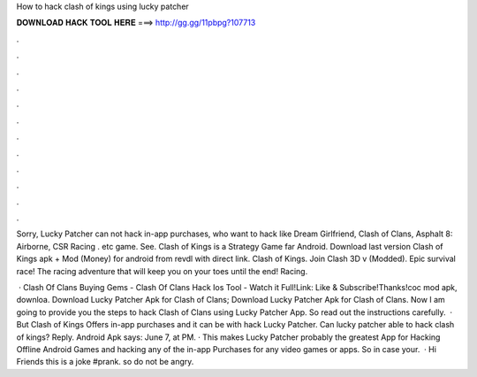 How to hack clash of kings using lucky patcher



𝐃𝐎𝐖𝐍𝐋𝐎𝐀𝐃 𝐇𝐀𝐂𝐊 𝐓𝐎𝐎𝐋 𝐇𝐄𝐑𝐄 ===> http://gg.gg/11pbpg?107713



.



.



.



.



.



.



.



.



.



.



.



.

Sorry, Lucky Patcher can not hack in-app purchases, who want to hack like Dream Girlfriend, Clash of Clans, Asphalt 8: Airborne, CSR Racing . etc game. See. Clash of Kings is a Strategy Game far Android. Download last version Clash of Kings apk + Mod (Money) for android from revdl with direct link. Clash of Kings. Join Clash 3D v (Modded). Epic survival race! The racing adventure that will keep you on your toes until the end! Racing.

 · Clash Of Clans Buying Gems - Clash Of Clans Hack Ios Tool - Watch it Full!Link: Like & Subscribe!Thanks!coc mod apk, downloa. Download Lucky Patcher Apk for Clash of Clans; Download Lucky Patcher Apk for Clash of Clans. Now I am going to provide you the steps to hack Clash of Clans using Lucky Patcher App. So read out the instructions carefully.  · But Clash of Kings Offers in-app purchases and it can be with hack Lucky Patcher. Can lucky patcher able to hack clash of kings? Reply. Android Apk says: June 7, at PM. · This makes Lucky Patcher probably the greatest App for Hacking Offline Android Games and hacking any of the in-app Purchases for any video games or apps. So in case your.  · Hi Friends this is a joke #prank. so do not be angry.
